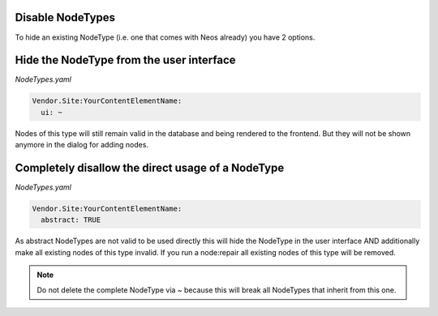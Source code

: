 .. _disable-nodetypes:

Disable NodeTypes
===================

To hide an existing NodeType (i.e. one that comes with Neos already) you have 2 options.

Hide the NodeType from the user interface
=========================================

*NodeTypes.yaml*

.. code-block:: yaml

  Vendor.Site:YourContentElementName:
    ui: ~

Nodes of this type will still remain valid in the database and being rendered to the frontend. But they will not be
shown anymore in the dialog for adding nodes.

Completely disallow the direct usage of a NodeType
==================================================

*NodeTypes.yaml*

.. code-block:: yaml

  Vendor.Site:YourContentElementName:
    abstract: TRUE

As abstract NodeTypes are not valid to be used directly this will hide the NodeType in the user interface AND
additionally make all existing nodes of this type invalid. If you run a node:repair all existing nodes of this type will
be removed.

.. note:: Do not delete the complete NodeType via ~ because this will break all NodeTypes that inherit from this one.
